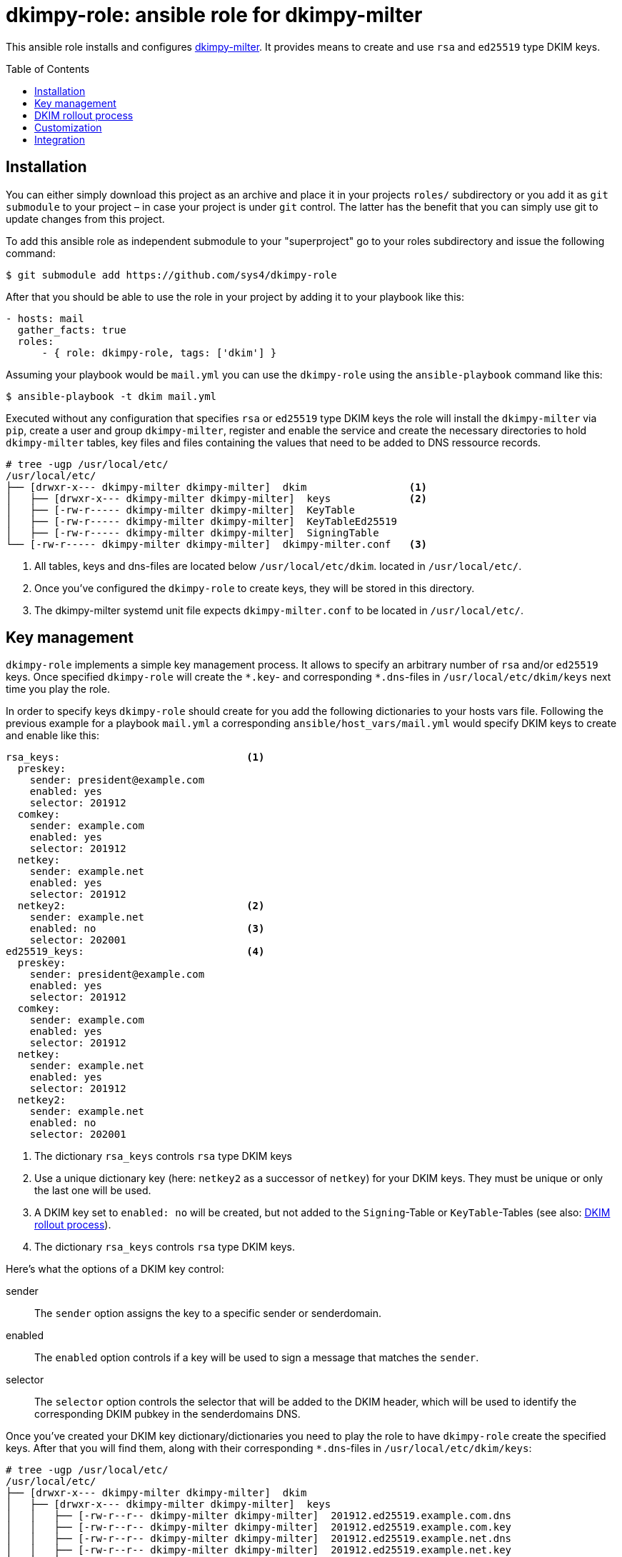 = dkimpy-role: ansible role for dkimpy-milter
ifdef::env-github[]
:tip-caption: :bulb:
:note-caption: :information_source:
:important-caption: :heavy_exclamation_mark:
:caution-caption: :fire:
:warning-caption: :warning:
endif::[]
:source-highlighter: rouge
:toc:
:toc-placement!:
:sectanchors:

This ansible role installs and configures
https://launchpad.net/dkimpy-milter[dkimpy-milter]. It provides means to create
and use `rsa` and `ed25519` type DKIM keys.

toc::[]

== Installation

You can either simply download this project as an archive and place it in your
projects `roles/` subdirectory or you add it as `git submodule` to your project
– in case your project is under `git` control. The latter has the benefit that
you can simply use git to update changes from this project.

To add this ansible role as independent submodule to your "superproject" go to
your roles subdirectory and issue the following command:

[source,terminal]
----
$ git submodule add https://github.com/sys4/dkimpy-role
----

After that you should be able to use the role in your project by adding it to
your playbook like this:

[source,yaml]
----
- hosts: mail
  gather_facts: true
  roles:
      - { role: dkimpy-role, tags: ['dkim'] }
----

Assuming your playbook would be `mail.yml` you can use the `dkimpy-role` using
the `ansible-playbook` command like this:

[source,terminal]
----
$ ansible-playbook -t dkim mail.yml
----

Executed without any configuration that specifies `rsa` or `ed25519` type DKIM
keys the role will install the `dkimpy-milter` via `pip`, create a user and
group `dkimpy-milter`, register and enable the service and create the necessary
directories to hold `dkimpy-milter` tables, key files and files containing the
values that need to be added to DNS ressource records.

[source,terminal]
----
# tree -ugp /usr/local/etc/
/usr/local/etc/
├── [drwxr-x--- dkimpy-milter dkimpy-milter]  dkim                 <1>
│   ├── [drwxr-x--- dkimpy-milter dkimpy-milter]  keys             <2>
│   ├── [-rw-r----- dkimpy-milter dkimpy-milter]  KeyTable
│   ├── [-rw-r----- dkimpy-milter dkimpy-milter]  KeyTableEd25519
│   ├── [-rw-r----- dkimpy-milter dkimpy-milter]  SigningTable
└── [-rw-r----- dkimpy-milter dkimpy-milter]  dkimpy-milter.conf   <3>
----

<1> All tables, keys and dns-files are located below `/usr/local/etc/dkim`.
    located in `/usr/local/etc/`.
<2> Once you've configured the `dkimpy-role` to create keys, they will be stored
    in this directory.
<3> The dkimpy-milter systemd unit file expects `dkimpy-milter.conf` to be
    located in `/usr/local/etc/`.


== Key management

`dkimpy-role` implements a simple key management process. It allows to specify
an arbitrary number of `rsa` and/or `ed25519` keys. Once specified `dkimpy-role`
will create the `\*.key`- and corresponding `*.dns`-files in
`/usr/local/etc/dkim/keys` next time you play the role.

In order to specify keys `dkimpy-role` should create for you add the following
dictionaries to your hosts vars file. Following the previous example for a
playbook `mail.yml` a corresponding `ansible/host_vars/mail.yml` would specify
DKIM keys to create and enable like this:

[source,yml]
----
rsa_keys:                               <1>
  preskey:
    sender: president@example.com
    enabled: yes
    selector: 201912
  comkey:
    sender: example.com
    enabled: yes
    selector: 201912
  netkey:
    sender: example.net
    enabled: yes
    selector: 201912
  netkey2:                              <2>
    sender: example.net
    enabled: no                         <3>
    selector: 202001
ed25519_keys:                           <4>
  preskey:
    sender: president@example.com
    enabled: yes
    selector: 201912
  comkey:
    sender: example.com
    enabled: yes
    selector: 201912
  netkey:
    sender: example.net
    enabled: yes
    selector: 201912
  netkey2:
    sender: example.net
    enabled: no
    selector: 202001
----

<1> The dictionary `rsa_keys` controls `rsa` type DKIM keys

<2> Use a unique dictionary key (here: `netkey2` as a successor of `netkey`) for
    your DKIM keys. They must be unique or only the last one will be used.

<3> A DKIM key set to `enabled: no` will be created, but not added to the
    `Signing`-Table or `KeyTable`-Tables (see also: <<_dkim_rollout_process>>).

<4> The dictionary `rsa_keys` controls `rsa` type DKIM keys.

Here's what the options of a DKIM key control:

sender::
    The `sender` option assigns the key to a specific sender or senderdomain.
enabled::
    The `enabled` option controls if a key will be used to sign a message that
    matches the `sender`.
selector::
    The `selector` option controls the selector that will be added to the DKIM
    header, which will be used to identify the corresponding DKIM pubkey in the
    senderdomains DNS.

Once you've created your DKIM key dictionary/dictionaries you need to play the
role to have `dkimpy-role` create the specified keys. After that you will find
them, along with their corresponding `*.dns`-files in
`/usr/local/etc/dkim/keys`:

[source,terminal]
----
# tree -ugp /usr/local/etc/
/usr/local/etc/
├── [drwxr-x--- dkimpy-milter dkimpy-milter]  dkim
│   ├── [drwxr-x--- dkimpy-milter dkimpy-milter]  keys
│   │   ├── [-rw-r--r-- dkimpy-milter dkimpy-milter]  201912.ed25519.example.com.dns
│   │   ├── [-rw-r--r-- dkimpy-milter dkimpy-milter]  201912.ed25519.example.com.key
│   │   ├── [-rw-r--r-- dkimpy-milter dkimpy-milter]  201912.ed25519.example.net.dns
│   │   ├── [-rw-r--r-- dkimpy-milter dkimpy-milter]  201912.ed25519.example.net.key
│   │   ├── [-rw-r--r-- dkimpy-milter dkimpy-milter]  201912.ed25519.president@example.com.dns
│   │   ├── [-rw-r--r-- dkimpy-milter dkimpy-milter]  201912.ed25519.president@example.com.key
│   │   ├── [-rw-r--r-- dkimpy-milter dkimpy-milter]  201912.rsa.example.com.dns
│   │   ├── [-rw------- dkimpy-milter dkimpy-milter]  201912.rsa.example.com.key
│   │   ├── [-rw-r--r-- dkimpy-milter dkimpy-milter]  201912.rsa.example.net.dns
│   │   ├── [-rw------- dkimpy-milter dkimpy-milter]  201912.rsa.example.net.key
│   │   ├── [-rw-r--r-- dkimpy-milter dkimpy-milter]  201912.rsa.president@example.com.dns
│   │   ├── [-rw------- dkimpy-milter dkimpy-milter]  201912.rsa.president@example.com.key
│   │   ├── [-rw-r--r-- dkimpy-milter dkimpy-milter]  202001.ed25519.example.net.dns
│   │   ├── [-rw-r--r-- dkimpy-milter dkimpy-milter]  202001.ed25519.example.net.key
│   │   ├── [-rw-r--r-- dkimpy-milter dkimpy-milter]  202001.rsa.example.net.dns
│   │   ├── [-rw------- dkimpy-milter dkimpy-milter]  202001.rsa.example.net.key
│   ├── [-rw-r----- dkimpy-milter dkimpy-milter]  KeyTable
│   ├── [-rw-r----- dkimpy-milter dkimpy-milter]  KeyTableEd25519
│   ├── [-rw-r----- dkimpy-milter dkimpy-milter]  SigningTable
└── [-rw-r----- dkimpy-milter dkimpy-milter]  dkimpy-milter.conf
----

The `SigningTable` and the `KeyTable` will map the sender or senderdomains
accordingly. The `SigningTable` maps senders or senderdomains to specific
identifiers:

.SigningTable
----
# Ansible managed
# senderdomain    identifier

president@example.com    preskey
*@example.com    comkey
*@example.net    netkey

# vim: set ft=jinja:
----

The identifier in the `KeyTable` specifies the senderdomain, the selector and
the path to the key that should be used:

.Keytable
----
# Ansible managed
# identifier senderdomain:selector:/path/to/signing.key

preskey    example.com:201912:/usr/local/etc/dkim/keys/201912.rsa.president@example.com.key
comkey    example.com:201912:/usr/local/etc/dkim/keys/201912.rsa.example.com.key
netkey    example.net:201912:/usr/local/etc/dkim/keys/201912.rsa.example.net.key

# vim: set ft=jinja:
----

Also in `/usr/local/etc/dkim/keys` you will find files that end with a `dns`
suffix. These contain the values you will need to add to the senderdomains DNS
within the domains subdomain `_domainkey`:

[source,raw]
----
v=DKIM1; k=ed25519; p=TDvnokQfN5DYwMKRJgZS25rS4zoXkx7qnlUK26bFgi4=
----

[NOTE]
====
Maintaining the DNS entries is out of scope of this role. Consult your DNS
hosters manual or use an additional ansible role to add the entries to the
domains DNS.
====


== DKIM rollout process

. Specify the key(s) in your hosts var file but don't enable them.
. Let `dkimpy-role` create the keys.
. Add the values from the files ending on `dns` to the domains DNS.
. Verify the DKIM pubkeys exist in the domains DNS.
. Set the key to `enabled: yes` once you want to use them.

[IMPORTANT]
====
Make sure only one key for a sender or senderdomain is enabled at a time.
====


== Customization

This ansible dkimpy-milter role comes with defaults. You can find them in
`dkimpy-role/defaults/main.yml`:

[source,yaml]
----
dkimpy_user: dkimpy-milter
dkimpy_group: dkimpy-milter
dkimpy_conf_dir: /usr/local/etc/dkim
dkimpy_key_store: "{{ dkimpy_conf_dir }}/keys"
rsa_key_file_name: "{{ item.value.selector }}.rsa.{{ item.value.sender }}.key"
ed25519_key_file_name: "{{ item.value.selector }}.ed25519.{{ item.value.sender }}.key"
dkimpy_mode: sv
dkimpy_canonicalization: relaxed/simple
dkimpy_key_table: "{{ dkimpy_conf_dir }}/KeyTable"
dkimpy_key_ed25519_table: "{{ dkimpy_conf_dir }}/KeyTableEd25519"
dkimpy_signing_table: "{{ dkimpy_conf_dir }}/SigningTable"
----

You can override these defaults by adding the option you want to change to your
hosts vars file along with a value that suits your needs.


== Integration

// TODO

